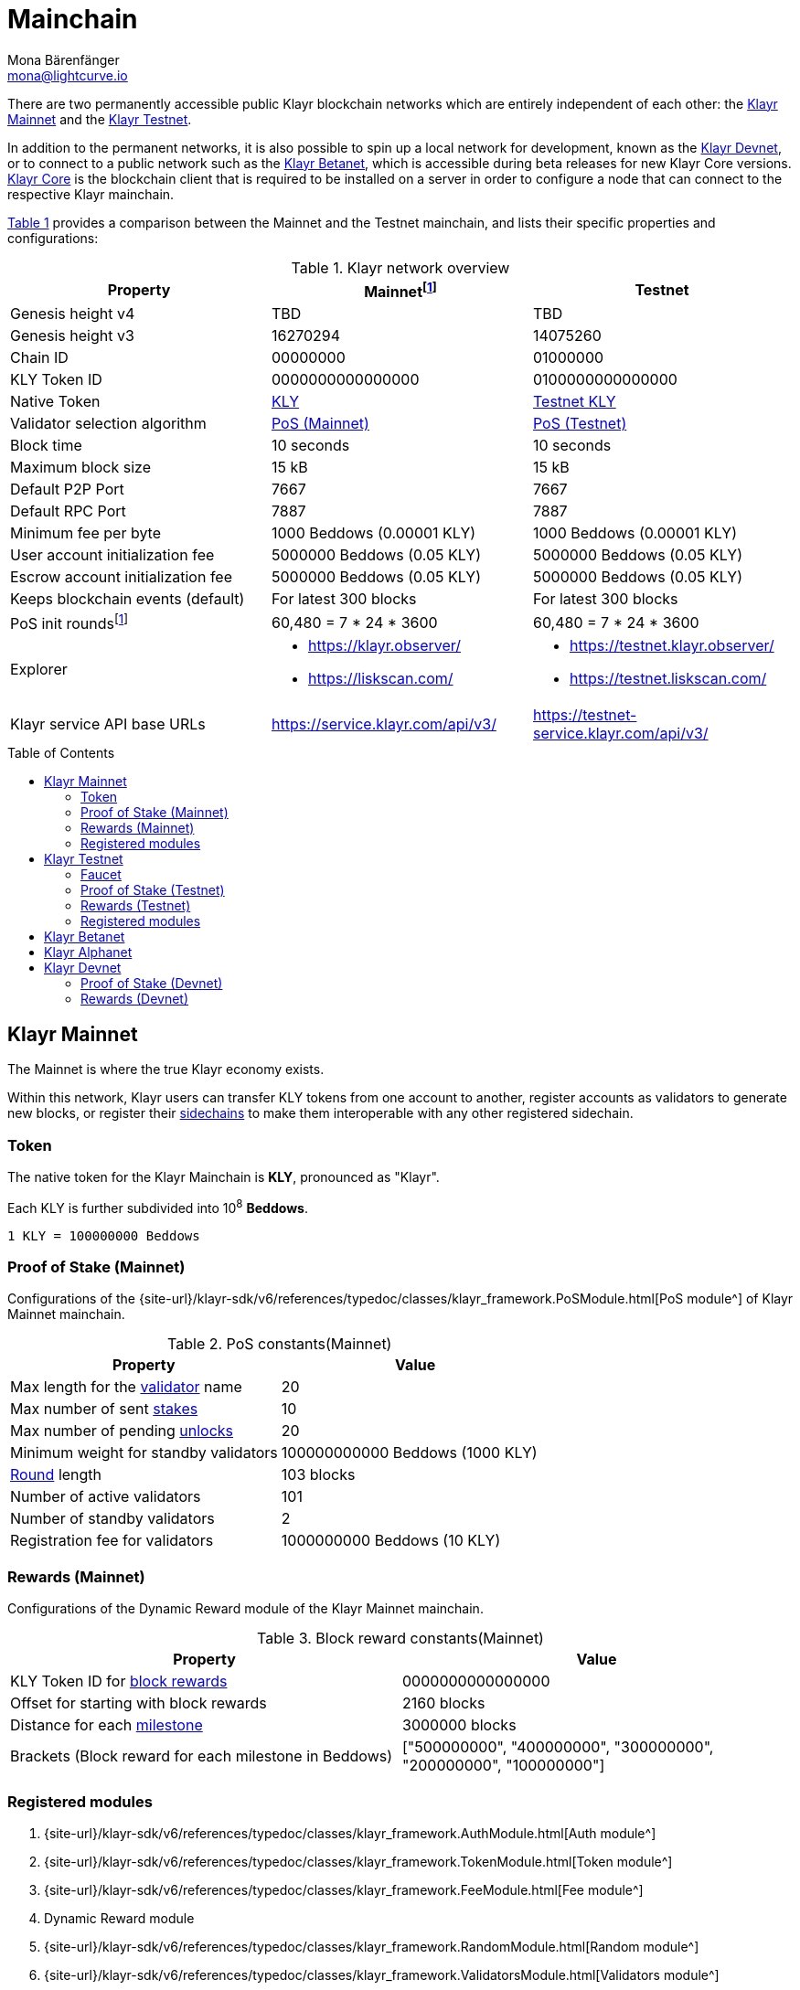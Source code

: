 = Mainchain
Mona Bärenfänger <mona@lightcurve.io>
:idprefix:
:idseparator: -
:toc: preamble
//URLs
:url_klayr_chat: https://klayr.chat
:url_observer: https://klayr.observer/
:url_observer_testnet: https://testnet.klayr.observer/
:url_observer_betanet: https://betanet.klayr.observer/
:url_liskscan: https://liskscan.com/
:url_liskscan_testnet: https://testnet.liskscan.com/
:url_liskscan_betanet: https://betanet.liskscan.com/
:url_faucet_testnet: https://testnet-faucet.klayr.com/
:url_faucet_betanet: https://betanet-faucet.klayr.com/
:url_klayr_desktop: https://klayr.com/wallet
:url_typedoc_auth: {site-url}/klayr-sdk/v6/references/typedoc/classes/klayr_framework.AuthModule.html
:url_typedoc_token: {site-url}/klayr-sdk/v6/references/typedoc/classes/klayr_framework.TokenModule.html
:url_typedoc_fee: {site-url}/klayr-sdk/v6/references/typedoc/classes/klayr_framework.FeeModule.html
:url_typedoc_reward: TBD
:url_typedoc_random: {site-url}/klayr-sdk/v6/references/typedoc/classes/klayr_framework.RandomModule.html
:url_typedoc_validator: {site-url}/klayr-sdk/v6/references/typedoc/classes/klayr_framework.ValidatorsModule.html
:url_typedoc_pos: {site-url}/klayr-sdk/v6/references/typedoc/classes/klayr_framework.PoSModule.html
:url_typedoc_mc: {site-url}/klayr-sdk/v6/references/typedoc/classes/klayr_framework.MainchainInteroperabilityModule.html
:url_github_legacy: https://github.com/KlayrHQ/lips/blob/main/proposals/lip-0050.md
:url_lip63_constants: https://github.com/KlayrHQ/lips/blob/main/proposals/lip-0063.md#constants
:url_lip24: https://github.com/KlayrHQ/lips/blob/main/proposals/lip-0024.md
//Project URLs
:url_understand_sidechains: understand-blockchain/interoperability/index.adoc#mainchain-sidechains
:url_core: klayr-core::index.adoc
:url_bugbounty: bug-bounty-program.adoc
:url_pos: understand-blockchain/consensus/pos-poa.adoc
:url_pos_validator: {url_pos}#validator-selection
:url_blocks_blockreward: understand-blockchain/blocks-txs.adoc#block-rewards
:url_run_staking: run-blockchain/staking.adoc
:url_run_unlock: {url_run_staking}#unlocking-tokens-after-un-stake
//Footnotes
:fnlip63: footnote:lip63[Please check out {url_lip63_constants}[LIP 0063 - Define mainnet configuration and migration for Klayr Core v4^] for detailed descriptions of the different constants used in the Klayr Mainnet v4.]
:fnpunish: footnote:punish[Validators can be punished by violating the BFT rules, see {url_lip24}[LIP 0024 -Punish BFT violations^].]

There are two permanently accessible public Klayr blockchain networks which are entirely independent of each other: the <<klayr-mainnet>> and the <<klayr-testnet>>.

In addition to the permanent networks, it is also possible to spin up a local network for development, known as the <<klayr-devnet>>, or to connect to a public network such as the <<klayr-betanet>>, which is accessible during beta releases for new Klayr Core versions.
xref:{url_core}[Klayr Core] is the blockchain client that is required to be installed on a server in order to configure a node that can connect to the respective Klayr mainchain.

<<table1,Table 1>> provides a comparison between the Mainnet and the Testnet mainchain, and lists their specific properties and configurations:

[#table1]
.Klayr network overview
[cols="1,1,1",options="header",stripes="hover"]
|===
|Property
|Mainnet{fnlip63}
|Testnet

|Genesis height v4
|TBD
|TBD

|Genesis height v3
|16270294
|14075260

|Chain ID
|00000000
|01000000

|KLY Token ID
|0000000000000000
|0100000000000000

|Native Token
|<<token,KLY>>
|<<faucet,Testnet KLY>>

|Validator selection algorithm
|<<proof-of-stake-mainnet,PoS (Mainnet)>>
|<<proof-of-stake-testnet,PoS (Testnet)>>

|Block time
|10 seconds
|10 seconds

|Maximum block size
| 15 kB
| 15 kB

|Default P2P Port
|7667
|7667

|Default RPC Port
|7887
|7887

|Minimum fee per byte
|1000 Beddows (0.00001 KLY)
|1000 Beddows (0.00001 KLY)

|User account initialization fee
|5000000 Beddows (0.05 KLY)
|5000000 Beddows (0.05 KLY)

|Escrow account initialization fee
|5000000 Beddows (0.05 KLY)
|5000000 Beddows (0.05 KLY)

|Keeps blockchain events (default)
|For latest 300 blocks
|For latest 300 blocks

|PoS init rounds{fnlip63}
|60,480 = 7 * 24 * 3600
|60,480 = 7 * 24 * 3600

|Explorer
a|
* {url_observer}[^]
* {url_liskscan}[^]

a|
* {url_observer_testnet}[^]
* {url_liskscan_testnet}[^]

|Klayr service API base URLs
|https://service.klayr.com/api/v3/[^]
|https://testnet-service.klayr.com/api/v3/[^]
|===

== Klayr Mainnet
The Mainnet is where the true Klayr economy exists.

Within this network, Klayr users can transfer KLY tokens from one account to another, register accounts as validators to generate new blocks, or register their xref:{url_understand_sidechains}[sidechains] to make them interoperable with any other registered sidechain.

=== Token

The native token for the Klayr Mainchain is *KLY*, pronounced as "Klayr".

Each KLY is further subdivided into 10^8^ *Beddows*.

 1 KLY = 100000000 Beddows

=== Proof of Stake (Mainnet)

Configurations of the {url_typedoc_pos}[PoS module^] of Klayr Mainnet mainchain.

.PoS constants(Mainnet)
[cols="1,1",options="header",stripes="hover"]
|===
|Property
|Value

|Max length for the xref:{url_pos_validator}[validator] name
|20

|Max number of sent xref:{url_run_staking}[stakes]
|10

|Max number of pending xref:{url_run_unlock}[unlocks]
|20

|Minimum weight for standby validators
|100000000000 Beddows (1000 KLY)

|xref:{url_pos_validator}[Round] length
|103 blocks

|Number of active validators
|101

|Number of standby validators
|2

|Registration fee for validators
|1000000000 Beddows (10 KLY)
|===

=== Rewards (Mainnet)
// Configurations of the {url_typedoc_reward}[Dynamic Reward module^] of the Klayr Mainnet mainchain.
Configurations of the Dynamic Reward module of the Klayr Mainnet mainchain.

.Block reward constants(Mainnet)
[cols="1,1",options="header",stripes="hover"]
|===
|Property
|Value

|KLY Token ID for xref:{url_blocks_blockreward}[block rewards]
|0000000000000000

|Offset for starting with block rewards
|2160 blocks

|Distance for each xref:{url_blocks_blockreward}[milestone]
|3000000 blocks

|Brackets (Block reward for each milestone in Beddows)
|["500000000", "400000000", "300000000", "200000000", "100000000"]
|===

=== Registered modules
//TODO: Add link to dynamic reward module, once available
. {url_typedoc_auth}[Auth module^]
. {url_typedoc_token}[Token module^]
. {url_typedoc_fee}[Fee module^]
. Dynamic Reward module
//. {url_typedoc_reward}[Dynamic Reward module^]
. {url_typedoc_random}[Random module^]
. {url_typedoc_validator}[Validators module^]
. {url_typedoc_pos}[PoS module^]
. {url_typedoc_mc}[Mainchain Interoperability module^]
. {url_github_legacy}[Legacy module^]

== Klayr Testnet
The Testnet is an independent replica of the Klayr Mainnet, primarily designed to test upgrades before implementing them on the Klayr Mainnet.

This is where the new upcoming versions and fixes of the Klayr Core are tested, and, subsequently applied to the Klayr Mainnet.

For users, the Testnet provides the possibility to perform their own tests of their Klayr applications, or to test their validator node setup, without spending any real KLY, or risking punishment{fnpunish} on the Mainnet.

.Using Klayr Desktop for a Testnet account
TIP: To connect to the Testnet via {url_klayr_desktop}[Klayr Desktop^], simply enable the "Network Switcher" in the settings and then go back to the login screen and switch the network to `Testnet` in the dropdown menu.

=== Faucet

Get free Testnet KLY from the {url_faucet_testnet}[Testnet faucet^] to start using the Testnet for your own purposes.

.Testnet KLY serves as "play money"
IMPORTANT: Testnet KLY holds no intrinsic monetary value; they are purely intended for testing purposes within the Klayr Testnet, eliminating the necessity to spend "real" KLY tokens.
Furthermore, Testnet KLY cannot be exchanged for Mainnet KLY or any other currency.

=== Proof of Stake (Testnet)
Configurations of the {url_typedoc_pos}[PoS module^] of the Klayr Testnet mainchain.

.PoS constants(Testnet)
[cols="1,1",options="header",stripes="hover"]
|===
|Property
|Value

|Max length for the xref:{url_pos_validator}[validator] name
|20

|Max number of sent xref:{url_run_staking}[stakes]
|10

|Max number of pending xref:{url_run_unlock}[unlocks]
|20

|xref:{url_pos_validator}[Round] length
|103 blocks

|Minimum weight for standby delegates
|1000 KLY

|Number of active validators
|101

|Number of standby validators
|2

|Registration fee for validators
|10 KLY
|===

=== Rewards (Testnet)
// Configurations of the {url_typedoc_reward}[Dynamic Reward module^] of Klayr Testnet mainchain.
Configurations of the Dynamic Reward module of Klayr Testnet mainchain.

.Block reward constants(Testnet)
[cols="1,1",options="header",stripes="hover"]
|===
|Property
|Value

|KLY Token ID for xref:{url_blocks_blockreward}[block rewards]
|0100000000000000

|Offset for starting with block rewards
|2160 blocks

|Distance for each xref:{url_blocks_blockreward}[milestone]
|3000000 blocks

|Brackets (Block reward for each milestone in Beddows)
|["500000000", "400000000", "300000000", "200000000", "100000000"]
|===

=== Registered modules

. {url_typedoc_auth}[Auth module^]
. {url_typedoc_token}[Token module^]
. {url_typedoc_fee}[Fee module^]
. Dynamic Reward module
//. {url_typedoc_reward}[Dynamic Reward module^]
. {url_typedoc_random}[Random module^]
. {url_typedoc_validator}[Validators module^]
. {url_typedoc_pos}[PoS module^]
. {url_typedoc_mc}[Mainchain Interoperability module^]
. {url_github_legacy}[Legacy module^]

== Klayr Betanet

The Klayr Betanet is a temporarily accessible public blockchain network, that is used to test new beta releases of Klayr Core, prior to testing them on the Testnet.

In contrast to the <<klayr-testnet>>, the Klayr Betanet is exclusively accessible during the beta testing phases of Klayr Core, which typically occur in preparation for major updates to the blockchain protocol.

The Betanet holds significant appeal for validators and Klayr application developers, offering them the opportunity to explore new releases ahead of their deployment on the Testnet and the Mainnet. This allows them to gain insights into new features and stay updated with the latest advancements in the protocol.

Furthermore, it is the first publicly accessible network for new releases of Klayr Core, which is testing the new release in a broader scope.
This helps to identify and fix remaining issues with the release, and therefore participation from the community is welcomed during this phase.
Feel free to play around in the Betanet and report any feedback or issues you might encounter in the dedicated channels on {url_klayr_chat}[Klayr.chat^].

The most important properties of the Klayr Betanet are listed in the table below:

[cols="1,1",options="header",stripes="hover"]
|===
|Property
|Betanet

|Chain ID
|02000000

|KLY Token ID
|0200000000000000

|P2P Port
|7667

|Explorer
a|
* {url_observer_betanet}[^]
* {url_liskscan_betanet}[^]

|Klayr service API base URLs
|https://betanet-service.klayr.com/api/v3/[^]

|Faucet
| {url_faucet_betanet}[^]

|===

== Klayr Alphanet
The Klayr Alphanet is used to test alpha releases for new Klayr Core versions.

Generally, a Klayr Alphanet is only used for internal testing purposes and will only stay online temporarily to perform quality assurance of the new software release.

[cols="1,1",options="header",stripes="hover"]
|===
|Property
|Alphanet

|Chain ID
|03000000

|KLY Token ID
|0300000000000000
|===

== Klayr Devnet

The Devnet is a local development network which can be set up on a single node.

The purpose of the Devnet is to provide a user-friendly locally set up blockchain network for performing specific tests, granting the user complete control over the environment.

This can be beneficial when planning to operate the blockchain with different configurations and/or modules compared to the public mainchains, or to test specific functionalities that might be too intricate or complex to evaluate on one of our public networks, such as the Betanet (whenever operational/available) or the Testnet.

Especially, it is recommended to set up a Devnet to search for bugs which can be reported through the xref:{url_bugbounty}[].

The <<table6,Table 6>> below displays the main default configuration for the Klayr Devnet.

IMPORTANT: Please note that *all* configurations displayed in <<table6,Table 6>>, <<table7,Table 7>> and <<table8,Table 8>> are just the default values of the Devnet, and can be updated by the developer to meet their specific needs.

[#table6]
.Default configurations for the Klayr Devnet
[cols="1,1",options="header",stripes="hover"]
|===
|Property
|Devnet

|Chain ID
|04000000

|KLY Token ID
|0400000000000000

|Validator selection algorithm
|<<proof-of-stake-mainnet,PoS>>

|Block time
|10 seconds

|Maximum block size
| 15 kB

|Default P2P Port
|7667

|Default RPC Port
|7887

|Minimum fee per byte
|1000 Beddows (0.00001 KLY)

|User account initialization fee
|5000000 Beddows (0.05 KLY)

|Escrow account initialization fee
|5000000 Beddows (0.05 KLY)

|Keeps blockchain events (default)
|For latest 300 blocks
|===

=== Proof of Stake (Devnet)
Default configurations of the {url_typedoc_pos}[PoS module^] of Klayr Testnet mainchain.

[#table7]
[cols="1,1",options="header",stripes="hover"]
|===
|Property
|Value

|Max length for the xref:{url_pos_validator}[validator] name
|20

|Max number of sent xref:{url_run_staking}[stakes]
|10

|Max number of pending xref:{url_run_unlock}[unlocks]
|20

|xref:{url_pos_validator}[Round] length
|103 blocks

|Minimum weight for standby delegates
|1000 KLY

|Number of active validators
|101

|Number of standby validators
|2

|Registration fee for validators
|10 KLY
|===

=== Rewards (Devnet)
//TODO: Add link to dynamic reward module, once available
Default configurations of the Dynamic Reward module of Klayr Testnet mainchain.
//Default configurations of the {url_typedoc_reward}[Dynamic Reward module^] of Klayr Testnet mainchain.

[#table8]
[cols="1,1",options="header",stripes="hover"]
|===
|Property
|Value

|KLY Token ID for xref:{url_blocks_blockreward}[block rewards]
|0400000000000000

|Offset for starting with block rewards
|360 blocks

|Distance for each xref:{url_blocks_blockreward}[milestone]
|1000 blocks

|Brackets (Block reward for each milestone in Beddows)
|["500000000", "400000000", "300000000", "200000000", "100000000"]
|===
